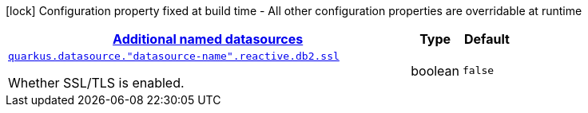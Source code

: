 [.configuration-legend]
icon:lock[title=Fixed at build time] Configuration property fixed at build time - All other configuration properties are overridable at runtime
[.configuration-reference, cols="80,.^10,.^10"]
|===

h|[[quarkus-reactive-db2-client-config-group-data-sources-reactive-db2-config-data-source-reactive-db2-outer-named-config_quarkus.datasource.named-data-sources-additional-named-datasources]]link:#quarkus-reactive-db2-client-config-group-data-sources-reactive-db2-config-data-source-reactive-db2-outer-named-config_quarkus.datasource.named-data-sources-additional-named-datasources[Additional named datasources]

h|Type
h|Default

a| [[quarkus-reactive-db2-client-config-group-data-sources-reactive-db2-config-data-source-reactive-db2-outer-named-config_quarkus.datasource.-datasource-name-.reactive.db2.ssl]]`link:#quarkus-reactive-db2-client-config-group-data-sources-reactive-db2-config-data-source-reactive-db2-outer-named-config_quarkus.datasource.-datasource-name-.reactive.db2.ssl[quarkus.datasource."datasource-name".reactive.db2.ssl]`

[.description]
--
Whether SSL/TLS is enabled.
--|boolean 
|`false`

|===